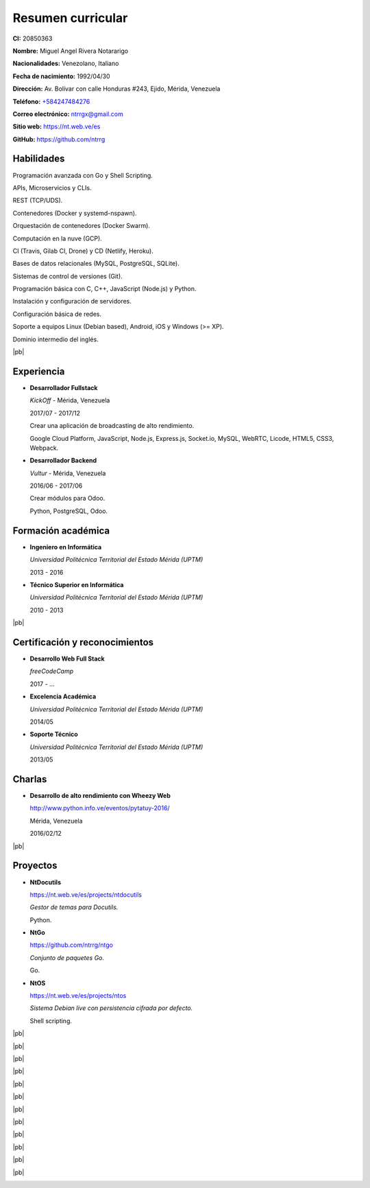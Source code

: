 ==================
Resumen curricular
==================

.. image:: images/facepic.jpg
    :height: 15em
    :class: article-image
    :alt: Foto carnet

**CI:** 20850363

**Nombre:** Miguel Angel Rivera Notararigo

**Nacionalidades:** Venezolano, Italiano

**Fecha de nacimiento:** 1992/04/30

**Dirección:** Av. Bolívar con calle Honduras #243, Ejido, Mérida, Venezuela

**Teléfono:** `+584247484276 <tel:+584247484276>`_

**Correo electrónico:** ntrrgx@gmail.com

**Sitio web:** https://nt.web.ve/es

**GitHub:** https://github.com/ntrrg

Habilidades
===========

Programación avanzada con Go y Shell Scripting.

APIs, Microservicios y CLIs.

REST (TCP/UDS).

Contenedores (Docker y systemd-nspawn).

Orquestación de contenedores (Docker Swarm).

Computación en la nuve (GCP).

CI (Travis, Gilab CI, Drone) y CD (Netlify, Heroku).

Bases de datos relacionales (MySQL, PostgreSQL, SQLite).

Sistemas de control de versiones (Git).

Programación básica con C, C++, JavaScript (Node.js) y Python.

Instalación y configuración de servidores.

Configuración básica de redes.

Soporte a equipos Linux (Debian based), Android, iOS y Windows (>= XP).

Dominio intermedio del inglés.

|pb|

Experiencia
===========

* **Desarrollador Fullstack**

  *KickOff* - Mérida, Venezuela

  2017/07 - 2017/12

  Crear una aplicación de broadcasting de alto rendimiento.

  Google Cloud Platform, JavaScript, Node.js, Express.js,
  Socket.io, MySQL, WebRTC, Licode, HTML5, CSS3, Webpack.

* **Desarrollador Backend**

  *Vultur* - Mérida, Venezuela

  2016/06 - 2017/06

  Crear módulos para Odoo.

  Python, PostgreSQL, Odoo.

Formación académica
===================

* **Ingeniero en Informática**

  *Universidad Politécnica Territorial del Estado Mérida (UPTM)*

  2013 - 2016

* **Técnico Superior en Informática**

  *Universidad Politécnica Territorial del Estado Mérida (UPTM)*

  2010 - 2013

|pb|

Certificación y reconocimientos
===============================

* **Desarrollo Web Full Stack**

  *freeCodeCamp*

  2017 - ...

* **Excelencia Académica**

  *Universidad Politécnica Territorial del Estado Mérida (UPTM)*

  2014/05

* **Soporte Técnico**

  *Universidad Politécnica Territorial del Estado Mérida (UPTM)*

  2013/05

Charlas
=======

* **Desarrollo de alto rendimiento con Wheezy Web**

  http://www.python.info.ve/eventos/pytatuy-2016/

  Mérida, Venezuela

  2016/02/12

|pb|

Proyectos
=========

* **NtDocutils**

  https://nt.web.ve/es/projects/ntdocutils

  *Gestor de temas para Docutils.*

  Python.

* **NtGo**

  https://github.com/ntrrg/ntgo

  *Conjunto de paquetes Go.*

  Go.

* **NtOS**

  https://nt.web.ve/es/projects/ntos

  *Sistema Debian live con persistencia cifrada por defecto.*

  Shell scripting.

.. raw:: html

    <h1 class="media-screen">Soportes</h1>

|pb|

.. image:: images/pytatuy.jpg

|pb|

.. image:: images/academic_record.jpg

|pb|

.. image:: images/academic_record-2.jpg

|pb|

.. image:: images/engineer_degree_record.jpg

|pb|

.. image:: images/engineer_degree.jpg

|pb|

.. image:: images/engineer_degree-back.jpg

|pb|

.. image:: images/bachelor_degree_record.jpg

|pb|

.. image:: images/bachelor_degree.jpg
    :height: 70em

|pb|

.. image:: images/bachelor_degree-back.jpg

|pb|

.. image:: images/academic_excellence.jpg
    :height: 70em

|pb|

.. image:: images/tecnic_support.jpg

|pb|

.. image:: images/tecnic_support-back.jpg

.. |pb| raw:: html

    <div class="media-print" style="page-break-after: always"></div>

.. raw:: html

    <script>
      ATTACHMENTS = [
        {
          url: 'es.rst',
          name: 'Fuente.rst',
          icon: 'code'
        },
        {
          url: 'es.pdf',
          name: 'CV.pdf'
        }
      ]
    </script>

.. raw:: html

    <script>
      LANGS = [
        {
          url: 'en.html',
          name: 'English (Inglés)'
        }
      ]
    </script>


